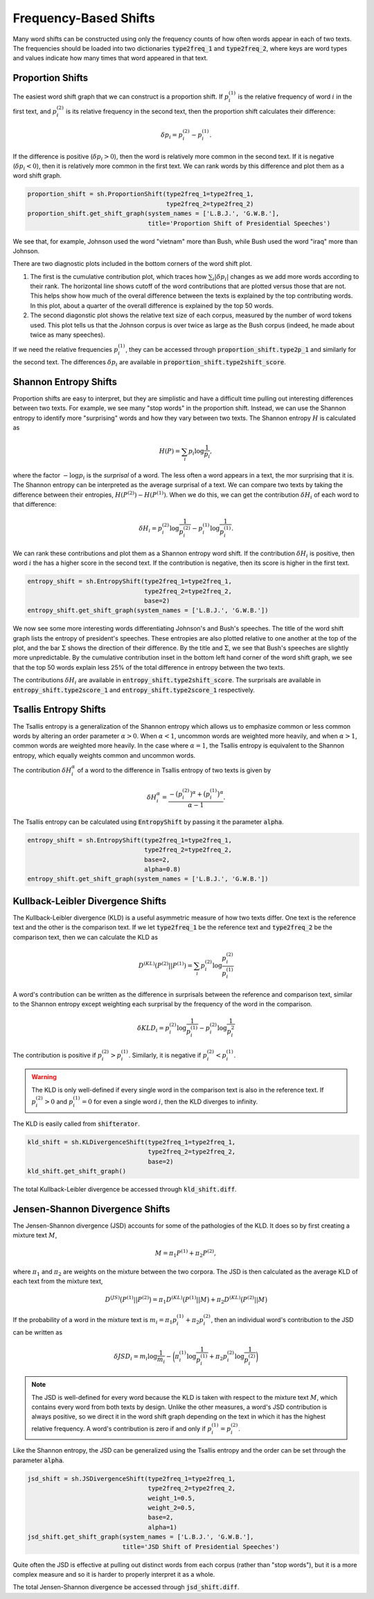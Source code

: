 Frequency-Based Shifts
======================

Many word shifts can be constructed using only the frequency counts of how often words appear in each of two texts. The frequencies should be loaded into two dictionaries :code:`type2freq_1` and :code:`type2freq_2`, where keys are word types and values indicate how many times that word appeared in that text.


Proportion Shifts
-----------------

The easiest word shift graph that we can construct is a proportion shift. If :math:`p_i^{(1)}` is the relative frequency of word :math:`i` in the first text, and :math:`p_i^{(2)}` is its relative frequency in the second text, then the proportion shift calculates their difference:

.. math::

    \delta p_i = p_i^{(2)} - p_i^{(1)}.

If the difference is positive (:math:`\delta p_i > 0`), then the word is relatively more common in the second text. If it is negative (:math:`\delta p_i < 0`), then it is relatively more common in the first text. We can rank words by this difference and plot them as a word shift graph.

.. code-block:: python

    proportion_shift = sh.ProportionShift(type2freq_1=type2freq_1,
                                          type2freq_2=type2freq_2)
    proportion_shift.get_shift_graph(system_names = ['L.B.J.', 'G.W.B.'],
                                     title='Proportion Shift of Presidential Speeches')

.. image:: ../figs/shift_proportion.png
    :width: 400
    :alt: Proportion shift graph of speeches by Lyndon B. Johnson and George W. Bush
    :align: center

We see that, for example, Johnson used the word "vietnam" more than Bush, while Bush used the word "iraq" more than Johnson.

There are two diagnostic plots included in the bottom corners of the word shift plot.

1. The first is the cumulative contribution plot, which traces how :math:`\sum_i |\delta p_i |` changes as we add more words according to their rank. The horizontal line shows cutoff of the word contributions that are plotted versus those that are not. This helps show how much of the overal difference between the texts is explained by the top contributing words. In this plot, about a quarter of the overall difference is explained by the top 50 words.

2. The second diagonstic plot shows the relative text size of each corpus, measured by the number of word tokens used. This plot tells us that the Johnson corpus is over twice as large as the Bush corpus (indeed, he made about twice as many speeches).

If we need the relative frequencies :math:`p_i^{(1)}`, they can be accessed through :code:`proportion_shift.type2p_1` and similarly for the second text. The differences :math:`\delta p_i` are available in :code:`proportion_shift.type2shift_score`.


Shannon Entropy Shifts
----------------------

Proportion shifts are easy to interpret, but they are simplistic and have a difficult time pulling out interesting differences between two texts. For example, we see many "stop words" in the proportion shift. Instead, we can use the Shannon entropy to identify more "surprising" words and how they vary between two texts. The Shannon entropy :math:`H` is calculated as

.. math::

    H(P) = \sum_i p_i \log \frac{1}{p_i},

where the factor :math:`-\log p_i` is the *surprisal* of a word. The less often a word appears in a text, the mor surprising that it is. The Shannon entropy can be interpreted as the average surprisal of a text. We can compare two texts by taking the difference between their entropies, :math:`H(P^{(2)}) - H(P^{(1)})`. When we do this, we can get the contribution :math:`\delta H_i` of each word to that difference:

.. math::

    \delta H_i = p_i^{(2)} \log \frac{1}{p_i^{(2)}} - p_i^{(1)} \log \frac{1}{p_i^{(1)}}.

We can rank these contributions and plot them as a Shannon entropy word shift. If the contribution :math:`\delta H_i` is positive, then word :math:`i` the has a higher score in the second text. If the contribution is negative, then its score is higher in the first text.

.. code-block:: python

    entropy_shift = sh.EntropyShift(type2freq_1=type2freq_1,
                                    type2freq_2=type2freq_2,
                                    base=2)
    entropy_shift.get_shift_graph(system_names = ['L.B.J.', 'G.W.B.'])

.. image:: ../figs/shift_entropy.png
    :width: 400
    :alt: Shannon entropy shift graph of speeches by Lyndon B. Johnson and George W. Bush
    :align: center

We now see some more interesting words differentiating Johnson's and Bush's speeches. The title of the word shift graph lists the entropy of president's speeches. These entropies are also plotted relative to one another at the top of the plot, and the bar :math:`\Sigma` shows the direction of their difference. By the title and :math:`\Sigma`, we see that Bush's speeches are slightly more unpredictable. By the cumulative contribution inset in the bottom left hand corner of the word shift graph, we see that the top 50 words explain less 25% of the total difference in entropy between the two texts.

The contributions :math:`\delta H_i` are available in :code:`entropy_shift.type2shift_score`. The surprisals are available in :code:`entropy_shift.type2score_1` and :code:`entropy_shift.type2score_1` respectively.


Tsallis Entropy Shifts
----------------------

The Tsallis entropy is a generalization of the Shannon entropy which allows us to emphasize common or less common words by altering an order parameter :math:`\alpha > 0`. When :math:`\alpha < 1`, uncommon words are weighted more heavily, and when :math:`\alpha > 1`, common words are weighted more heavily. In the case where :math:`\alpha = 1`, the Tsallis entropy is equivalent to the Shannon entropy, which equally weights common and uncommon words.

The contribution :math:`\delta H_i^{\alpha}` of a word to the difference in Tsallis entropy of two texts is given by

.. math::

    \delta H_i^{\alpha} = \frac{-\bigl(p_i^{(2)}\bigr)^\alpha + \bigl(p_i^{(1)}\bigr)^\alpha}{\alpha - 1}.

The Tsallis entropy can be calculated using :code:`EntropyShift` by passing it the parameter :code:`alpha`.

.. code-block:: python

    entropy_shift = sh.EntropyShift(type2freq_1=type2freq_1,
                                    type2freq_2=type2freq_2,
                                    base=2,
                                    alpha=0.8)
    entropy_shift.get_shift_graph(system_names = ['L.B.J.', 'G.W.B.'])

.. image:: ../figs/shift_entropy_tsallis.png
    :width: 400
    :alt: Tsallis entropy shift graph of speeches by Lyndon B. Johnson and George W. Bush with alpha = 0.8.
    :align: center


Kullback-Leibler Divergence Shifts
----------------------------------

The Kullback-Leibler divergence (KLD) is a useful asymmetric measure of how two texts differ. One text is the reference text and the other is the comparison text. If we let :code:`type2freq_1` be the reference text and :code:`type2freq_2` be the comparison text, then we can calculate the KLD as

.. math::

    D^{(KL)}(P^{(2)} || P^{(1)}) = \sum_i p_i^{(2)} \log \frac{p_i^{(2)}}{p_i^{(1)}}

A word's contribution can be written as the difference in surprisals between the reference and comparison text, similar to the Shannon entropy except weighting each surprisal by the frequency of the word in the comparison.

.. math::

    \delta KLD_i = p_i^{(2)} \log \frac{1}{p_i^{(1)}} - p_i^{(2)} \log \frac{1}{p_i^{2}}

The contribution is positive if :math:`p_i^{(2)} > p_i^{(1)}`. Similarly, it is negative if :math:`p_i^{(2)} < p_i^{(1)}`.

.. warning::

    The KLD is only well-defined if every single word in the comparison text is also in the reference text. If :math:`p_i^{(2)} > 0` and :math:`p_i^{(1)} = 0` for even a single word :math:`i`, then the KLD diverges to infinity.

The KLD is easily called from :code:`shifterator`.

.. code-block:: python

        kld_shift = sh.KLDivergenceShift(type2freq_1=type2freq_1,
                                         type2freq_2=type2freq_2,
                                         base=2)
        kld_shift.get_shift_graph()

The total Kullback-Leibler divergence be accessed through :code:`kld_shift.diff`.


Jensen-Shannon Divergence Shifts
--------------------------------

The Jensen-Shannon divergence (JSD) accounts for some of the pathologies of the KLD. It does so by first creating a mixture text :math:`M`,

.. math::

    M = \pi_1 P^{(1)} + \pi_2 P^{(2)},

where :math:`\pi_1` and :math:`\pi_2` are weights on the mixture between the two corpora. The JSD is then calculated as the average KLD of each text from the mixture text,

.. math::

    D^{(JS)} \bigl(P^{(1)} || P^{(2)}\bigr) = \pi_1 D^{(KL)} \bigl(P^{(1)} || M \bigr) + \pi_2 D^{(KL)} \bigl(P^{(2)} || M \bigr)

If the probability of a word in the mixture text is :math:`m_i = \pi_1 p_i^{(1)} + \pi_2 p_i^{(2)}`, then an individual word's contribution to the JSD can be written as

.. math::

    \delta JSD_i = m_i \log \frac{1}{m_i} - \biggl( \pi_i^{(1)} \log \frac{1}{p_i^{(1)}} + \pi_2 p_i^{(2)} \log \frac{1}{p_i^{(2)}} \bigg)

.. note::

    The JSD is well-defined for every word because the KLD is taken with respect to the mixture text :math:`M`, which contains every word from both texts by design. Unlike the other measures, a word's JSD contribution is always positive, so we direct it in the word shift graph depending on the text in which it has the highest relative frequency. A word's contribution is zero if and only if :math:`p_i^{(1)} = p_i^{(2)}`.

Like the Shannon entropy, the JSD can be generalized using the Tsallis entropy and the order can be set through the parameter :code:`alpha`.

.. code-block:: python

    jsd_shift = sh.JSDivergenceShift(type2freq_1=type2freq_1,
                                     type2freq_2=type2freq_2,
                                     weight_1=0.5,
                                     weight_2=0.5,
                                     base=2,
                                     alpha=1)
    jsd_shift.get_shift_graph(system_names = ['L.B.J.', 'G.W.B.'],
                              title='JSD Shift of Presidential Speeches')

.. image:: ../figs/shift_jsd.png
    :width: 400
    :alt: Jensen-Shannon divergence shift graph of speeches by Lyndon B. Johnson and George W. Bush
    :align: center

Quite often the JSD is effective at pulling out distinct words from each corpus (rather than "stop words"), but it is a more complex measure and so it is harder to properly interpret it as a whole.

The total Jensen-Shannon divergence be accessed through :code:`jsd_shift.diff`.

